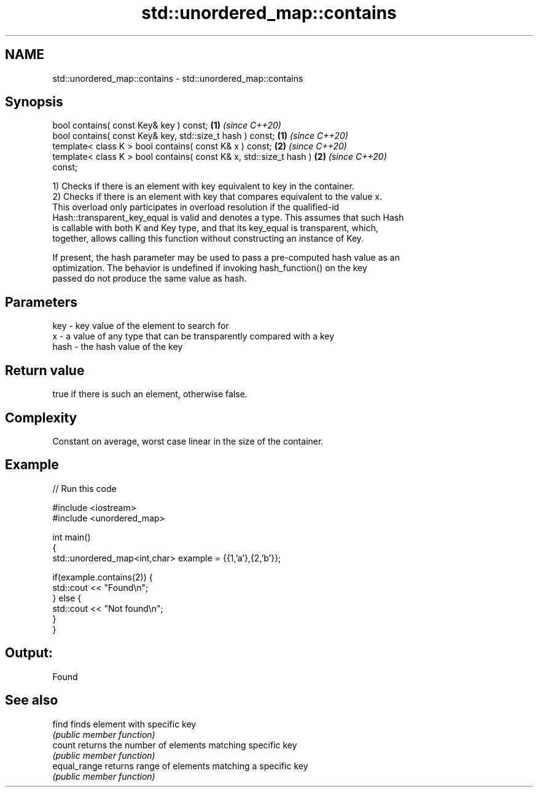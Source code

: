 .TH std::unordered_map::contains 3 "2020.11.17" "http://cppreference.com" "C++ Standard Libary"
.SH NAME
std::unordered_map::contains \- std::unordered_map::contains

.SH Synopsis
   bool contains( const Key& key ) const;                             \fB(1)\fP \fI(since C++20)\fP
   bool contains( const Key& key, std::size_t hash ) const;           \fB(1)\fP \fI(since C++20)\fP
   template< class K > bool contains( const K& x ) const;             \fB(2)\fP \fI(since C++20)\fP
   template< class K > bool contains( const K& x, std::size_t hash )  \fB(2)\fP \fI(since C++20)\fP
   const;

   1) Checks if there is an element with key equivalent to key in the container.
   2) Checks if there is an element with key that compares equivalent to the value x.
   This overload only participates in overload resolution if the qualified-id
   Hash::transparent_key_equal is valid and denotes a type. This assumes that such Hash
   is callable with both K and Key type, and that its key_equal is transparent, which,
   together, allows calling this function without constructing an instance of Key.

   If present, the hash parameter may be used to pass a pre-computed hash value as an
   optimization. The behavior is undefined if invoking hash_function() on the key
   passed do not produce the same value as hash.

.SH Parameters

   key  - key value of the element to search for
   x    - a value of any type that can be transparently compared with a key
   hash - the hash value of the key

.SH Return value

   true if there is such an element, otherwise false.

.SH Complexity

   Constant on average, worst case linear in the size of the container.

.SH Example

   
// Run this code

 #include <iostream>
 #include <unordered_map>
  
 int main()
 {
     std::unordered_map<int,char> example = {{1,'a'},{2,'b'}};
  
     if(example.contains(2)) {
         std::cout << "Found\\n";
     } else {
         std::cout << "Not found\\n";
     }
 }

.SH Output:

 Found

.SH See also

   find        finds element with specific key
               \fI(public member function)\fP 
   count       returns the number of elements matching specific key
               \fI(public member function)\fP 
   equal_range returns range of elements matching a specific key
               \fI(public member function)\fP 
